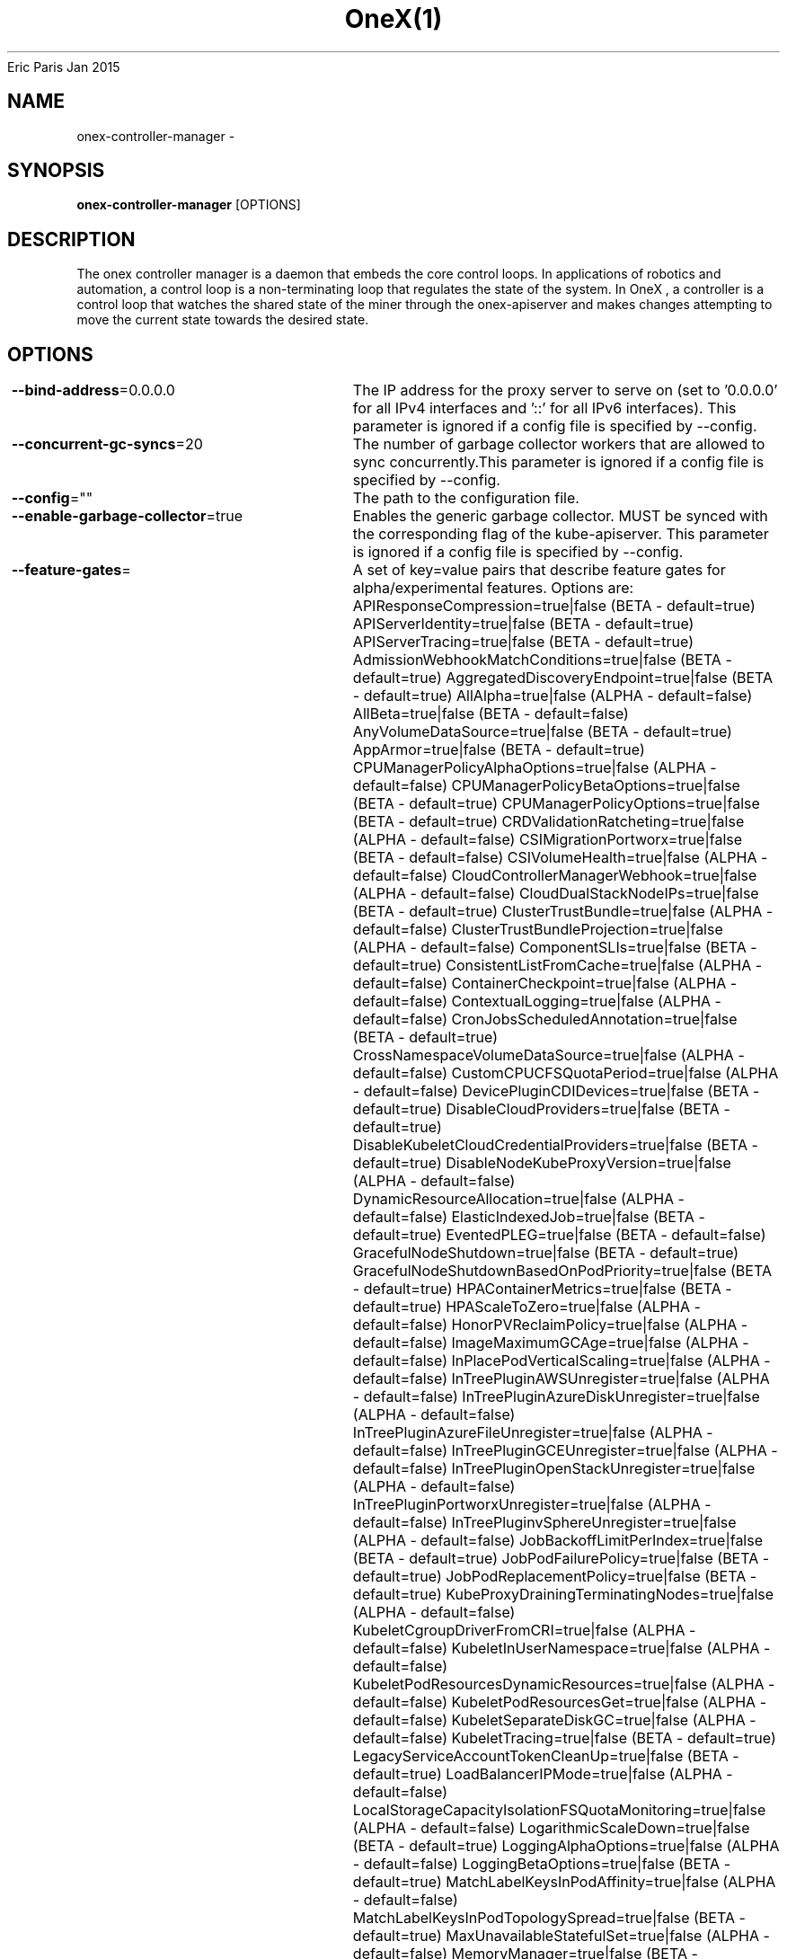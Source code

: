 .nh
.TH OneX(1) onex User Manuals
Eric Paris
Jan 2015

.SH NAME
.PP
onex-controller-manager -


.SH SYNOPSIS
.PP
\fBonex-controller-manager\fP [OPTIONS]


.SH DESCRIPTION
.PP
The onex controller manager is a daemon that embeds
the core control loops. In applications of robotics and
automation, a control loop is a non-terminating loop that regulates the state of
the system. In OneX , a controller is a control loop that watches the shared
state of the miner through the onex-apiserver and makes changes attempting to move the
current state towards the desired state.


.SH OPTIONS
.PP
\fB--bind-address\fP=0.0.0.0
	The IP address for the proxy server to serve on (set to '0.0.0.0' for all IPv4 interfaces and '::' for all   IPv6 interfaces). This parameter is ignored if a config file is specified by --config.

.PP
\fB--concurrent-gc-syncs\fP=20
	The number of garbage collector workers that are allowed to sync concurrently.This parameter is ignored if a config file is specified by --config.

.PP
\fB--config\fP=""
	The path to the configuration file.

.PP
\fB--enable-garbage-collector\fP=true
	Enables the generic garbage collector. MUST be synced with the corresponding flag of the kube-apiserver. This parameter is ignored if a config file is specified by --config.

.PP
\fB--feature-gates\fP=
	A set of key=value pairs that describe feature gates for alpha/experimental features. Options are:
APIResponseCompression=true|false (BETA - default=true)
APIServerIdentity=true|false (BETA - default=true)
APIServerTracing=true|false (BETA - default=true)
AdmissionWebhookMatchConditions=true|false (BETA - default=true)
AggregatedDiscoveryEndpoint=true|false (BETA - default=true)
AllAlpha=true|false (ALPHA - default=false)
AllBeta=true|false (BETA - default=false)
AnyVolumeDataSource=true|false (BETA - default=true)
AppArmor=true|false (BETA - default=true)
CPUManagerPolicyAlphaOptions=true|false (ALPHA - default=false)
CPUManagerPolicyBetaOptions=true|false (BETA - default=true)
CPUManagerPolicyOptions=true|false (BETA - default=true)
CRDValidationRatcheting=true|false (ALPHA - default=false)
CSIMigrationPortworx=true|false (BETA - default=false)
CSIVolumeHealth=true|false (ALPHA - default=false)
CloudControllerManagerWebhook=true|false (ALPHA - default=false)
CloudDualStackNodeIPs=true|false (BETA - default=true)
ClusterTrustBundle=true|false (ALPHA - default=false)
ClusterTrustBundleProjection=true|false (ALPHA - default=false)
ComponentSLIs=true|false (BETA - default=true)
ConsistentListFromCache=true|false (ALPHA - default=false)
ContainerCheckpoint=true|false (ALPHA - default=false)
ContextualLogging=true|false (ALPHA - default=false)
CronJobsScheduledAnnotation=true|false (BETA - default=true)
CrossNamespaceVolumeDataSource=true|false (ALPHA - default=false)
CustomCPUCFSQuotaPeriod=true|false (ALPHA - default=false)
DevicePluginCDIDevices=true|false (BETA - default=true)
DisableCloudProviders=true|false (BETA - default=true)
DisableKubeletCloudCredentialProviders=true|false (BETA - default=true)
DisableNodeKubeProxyVersion=true|false (ALPHA - default=false)
DynamicResourceAllocation=true|false (ALPHA - default=false)
ElasticIndexedJob=true|false (BETA - default=true)
EventedPLEG=true|false (BETA - default=false)
GracefulNodeShutdown=true|false (BETA - default=true)
GracefulNodeShutdownBasedOnPodPriority=true|false (BETA - default=true)
HPAContainerMetrics=true|false (BETA - default=true)
HPAScaleToZero=true|false (ALPHA - default=false)
HonorPVReclaimPolicy=true|false (ALPHA - default=false)
ImageMaximumGCAge=true|false (ALPHA - default=false)
InPlacePodVerticalScaling=true|false (ALPHA - default=false)
InTreePluginAWSUnregister=true|false (ALPHA - default=false)
InTreePluginAzureDiskUnregister=true|false (ALPHA - default=false)
InTreePluginAzureFileUnregister=true|false (ALPHA - default=false)
InTreePluginGCEUnregister=true|false (ALPHA - default=false)
InTreePluginOpenStackUnregister=true|false (ALPHA - default=false)
InTreePluginPortworxUnregister=true|false (ALPHA - default=false)
InTreePluginvSphereUnregister=true|false (ALPHA - default=false)
JobBackoffLimitPerIndex=true|false (BETA - default=true)
JobPodFailurePolicy=true|false (BETA - default=true)
JobPodReplacementPolicy=true|false (BETA - default=true)
KubeProxyDrainingTerminatingNodes=true|false (ALPHA - default=false)
KubeletCgroupDriverFromCRI=true|false (ALPHA - default=false)
KubeletInUserNamespace=true|false (ALPHA - default=false)
KubeletPodResourcesDynamicResources=true|false (ALPHA - default=false)
KubeletPodResourcesGet=true|false (ALPHA - default=false)
KubeletSeparateDiskGC=true|false (ALPHA - default=false)
KubeletTracing=true|false (BETA - default=true)
LegacyServiceAccountTokenCleanUp=true|false (BETA - default=true)
LoadBalancerIPMode=true|false (ALPHA - default=false)
LocalStorageCapacityIsolationFSQuotaMonitoring=true|false (ALPHA - default=false)
LogarithmicScaleDown=true|false (BETA - default=true)
LoggingAlphaOptions=true|false (ALPHA - default=false)
LoggingBetaOptions=true|false (BETA - default=true)
MatchLabelKeysInPodAffinity=true|false (ALPHA - default=false)
MatchLabelKeysInPodTopologySpread=true|false (BETA - default=true)
MaxUnavailableStatefulSet=true|false (ALPHA - default=false)
MemoryManager=true|false (BETA - default=true)
MemoryQoS=true|false (ALPHA - default=false)
MinDomainsInPodTopologySpread=true|false (BETA - default=true)
MultiCIDRServiceAllocator=true|false (ALPHA - default=false)
NFTablesProxyMode=true|false (ALPHA - default=false)
NewVolumeManagerReconstruction=true|false (BETA - default=true)
NodeInclusionPolicyInPodTopologySpread=true|false (BETA - default=true)
NodeLogQuery=true|false (ALPHA - default=false)
NodeSwap=true|false (BETA - default=false)
OpenAPIEnums=true|false (BETA - default=true)
PDBUnhealthyPodEvictionPolicy=true|false (BETA - default=true)
PersistentVolumeLastPhaseTransitionTime=true|false (BETA - default=true)
PodAndContainerStatsFromCRI=true|false (ALPHA - default=false)
PodDeletionCost=true|false (BETA - default=true)
PodDisruptionConditions=true|false (BETA - default=true)
PodHostIPs=true|false (BETA - default=true)
PodIndexLabel=true|false (BETA - default=true)
PodLifecycleSleepAction=true|false (ALPHA - default=false)
PodReadyToStartContainersCondition=true|false (BETA - default=true)
PodSchedulingReadiness=true|false (BETA - default=true)
ProcMountType=true|false (ALPHA - default=false)
QOSReserved=true|false (ALPHA - default=false)
RecoverVolumeExpansionFailure=true|false (ALPHA - default=false)
RotateKubeletServerCertificate=true|false (BETA - default=true)
RuntimeClassInImageCriApi=true|false (ALPHA - default=false)
SELinuxMountReadWriteOncePod=true|false (BETA - default=true)
SchedulerQueueingHints=true|false (BETA - default=false)
SecurityContextDeny=true|false (ALPHA - default=false)
SeparateTaintEvictionController=true|false (BETA - default=true)
ServiceAccountTokenJTI=true|false (ALPHA - default=false)
ServiceAccountTokenNodeBinding=true|false (ALPHA - default=false)
ServiceAccountTokenNodeBindingValidation=true|false (ALPHA - default=false)
ServiceAccountTokenPodNodeInfo=true|false (ALPHA - default=false)
SidecarContainers=true|false (BETA - default=true)
SizeMemoryBackedVolumes=true|false (BETA - default=true)
StableLoadBalancerNodeSet=true|false (BETA - default=true)
StatefulSetAutoDeletePVC=true|false (BETA - default=true)
StatefulSetStartOrdinal=true|false (BETA - default=true)
StorageVersionAPI=true|false (ALPHA - default=false)
StorageVersionHash=true|false (BETA - default=true)
StructuredAuthenticationConfiguration=true|false (ALPHA - default=false)
StructuredAuthorizationConfiguration=true|false (ALPHA - default=false)
TopologyAwareHints=true|false (BETA - default=true)
TopologyManagerPolicyAlphaOptions=true|false (ALPHA - default=false)
TopologyManagerPolicyBetaOptions=true|false (BETA - default=true)
TopologyManagerPolicyOptions=true|false (BETA - default=true)
TranslateStreamCloseWebsocketRequests=true|false (ALPHA - default=false)
UnauthenticatedHTTP2DOSMitigation=true|false (BETA - default=true)
UnknownVersionInteroperabilityProxy=true|false (ALPHA - default=false)
UserNamespacesPodSecurityStandards=true|false (ALPHA - default=false)
UserNamespacesSupport=true|false (ALPHA - default=false)
ValidatingAdmissionPolicy=true|false (BETA - default=false)
VolumeAttributesClass=true|false (ALPHA - default=false)
VolumeCapacityPriority=true|false (ALPHA - default=false)
WatchList=true|false (ALPHA - default=false)
WinDSR=true|false (ALPHA - default=false)
WinOverlay=true|false (BETA - default=true)
WindowsHostNetwork=true|false (ALPHA - default=true)
ZeroLimitedNominalConcurrencyShares=true|false (BETA - default=false)

.PP
\fB--healthz-bind-address\fP=0.0.0.0:20250
	The IP address with port for the health check server to serve on (set to '0.0.0.0:10256'  for all IPv4 interfaces and '[::]:10256' for all IPv6 interfaces). Set empty to disable. This parameter is ignored if a config file is specified by --config.

.PP
\fB-h\fP, \fB--help\fP=false
	help for onex-controller-manager

.PP
\fB--kubeconfig\fP="/home/colin/.onex/config"
	Path to kubeconfig file with authorization and master location information.

.PP
\fB--leader-elect\fP=true
	Start a leader election client and gain leadership before executing the main loop. Enable this when running replicated components for high availability.

.PP
\fB--leader-elect-lease-duration\fP=15s
	The duration that non-leader candidates will wait after observing a leadership renewal until attempting to acquire leadership of a led but unrenewed leader slot. This is effectively the maximum duration that a leader can be stopped before it is replaced by another candidate. This is only applicable if leader election is enabled.

.PP
\fB--leader-elect-renew-deadline\fP=10s
	The interval between attempts by the acting master to renew a leadership slot before it stops leading. This must be less than the lease duration. This is only applicable if leader election is enabled.

.PP
\fB--leader-elect-resource-lock\fP="leases"
	The type of resource object that is used for locking during leader election. Supported options are 'leases', 'endpointsleases' and 'configmapsleases'.

.PP
\fB--leader-elect-resource-name\fP="onex-controller-manager"
	The name of resource object that is used for locking during leader election.

.PP
\fB--leader-elect-resource-namespace\fP="kube-system"
	The namespace of resource object that is used for locking during leader election.

.PP
\fB--leader-elect-retry-period\fP=2s
	The duration the clients should wait between attempting acquisition and renewal of a leadership. This is only applicable if leader election is enabled.

.PP
\fB--log-flush-frequency\fP=5s
	Maximum number of seconds between log flushes

.PP
\fB--logging-format\fP="text"
	Sets the log format. Permitted formats: "text".

.PP
\fB--master\fP=""
	The address of the Kubernetes API server (overrides any value in kubeconfig).

.PP
\fB--metrics-bind-address\fP=127.0.0.1:20251
	The IP address with port for the metrics server to serve on (set to '0.0.0.0:10249' for all IPv4 interfaces and '[::]:10249' for all IPv6 interfaces). Set empty to disable. This parameter is ignored if a config file is specified by --config.

.PP
\fB--mysql-database\fP=""
	Database name for the server to use.

.PP
\fB--mysql-host\fP="127.0.0.1:3306"
	MySQL service host address. If left blank, the following related mysql options will be ignored.

.PP
\fB--mysql-max-connection-life-time\fP=10s
	Maximum connection life time allowed to connect to mysql.

.PP
\fB--mysql-max-idle-connections\fP=100
	Maximum idle connections allowed to connect to mysql.

.PP
\fB--mysql-max-open-connections\fP=100
	Maximum open connections allowed to connect to mysql.

.PP
\fB--mysql-password\fP=""
	Password for access to mysql, should be used pair with password.

.PP
\fB--mysql-username\fP=""
	Username for access to mysql service.

.PP
\fB--namespace\fP=""
	Namespace that the controller watches to reconcile onex-apiserver objects. This parameter is ignored if a config file is specified by --config.

.PP
\fB--node-image\fP="ccr.ccs.tencentyun.com/onexstack/onex-toyblc-amd64:v0.1.0"
	The blockchain node image used by default.This parameter is ignored if a config file is specified by --config.

.PP
\fB--parallelism\fP=16
	The amount of parallelism to process. Must be greater than 0. Defaults to 16.This parameter is ignored if a config file is specified by --config.

.PP
\fB--sync-period\fP=10h0m0s
	The minimum interval at which watched resources are reconciled.This parameter is ignored if a config file is specified by --config.

.PP
\fB-v\fP, \fB--v\fP=0
	number for the log level verbosity

.PP
\fB--version\fP=false
	Print version information and quit

.PP
\fB--vmodule\fP=
	comma-separated list of pattern=N settings for file-filtered logging (only works for text log format)

.PP
\fB--watch-filter-value\fP=""
	The label value used to filter events prior to reconciliation.This parameter is ignored if a config file is specified by --config.

.PP
\fB--write-config-to\fP=""
	If set, write the default configuration values to this file and exit.


.SH HISTORY
.PP
January 2015, Originally compiled by Eric Paris (eparis at redhat dot com) based on the onexstack source material, but hopefully they have been automatically generated since!

